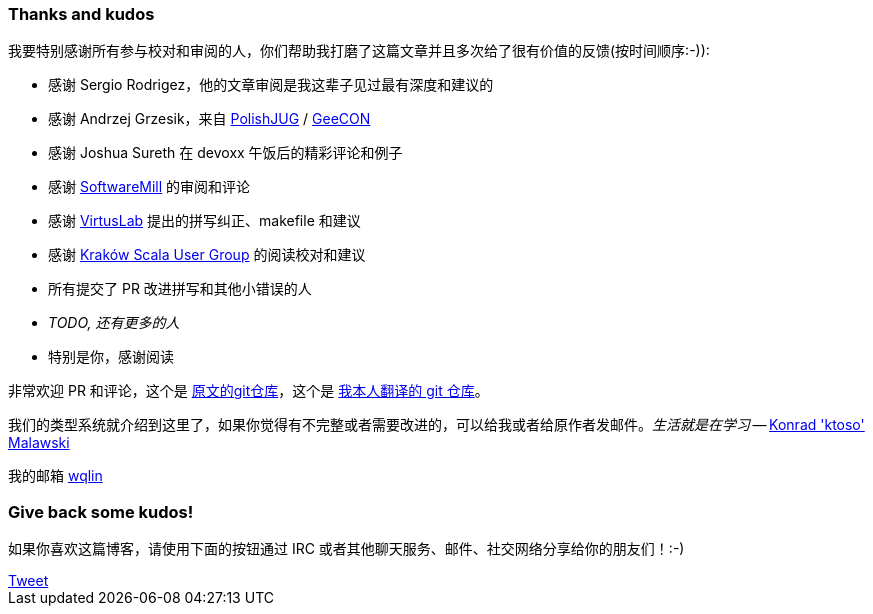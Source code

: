 === Thanks and kudos

我要特别感谢所有参与校对和审阅的人，你们帮助我打磨了这篇文章并且多次给了很有价值的反馈(按时间顺序:-)):

* 感谢 Sergio Rodrigez，他的文章审阅是我这辈子见过最有深度和建议的
* 感谢 Andrzej Grzesik，来自 http://java.pl[PolishJUG] / http://geecon.org[GeeCON]
* 感谢 Joshua Sureth 在 devoxx 午饭后的精彩评论和例子
* 感谢 http://softwaremill.com[SoftwareMill] 的审阅和评论
* 感谢 http://virtuslab.com[VirtusLab] 提出的拼写纠正、makefile 和建议
* 感谢 http://www.krakowscala.pl[Kraków Scala User Group] 的阅读校对和建议
* 所有提交了 PR 改进拼写和其他小错误的人
* _TODO, 还有更多的人_
* 特别是你，感谢阅读


非常欢迎 PR 和评论，这个是 https://github.com/ktoso/scala-types-of-types[原文的git仓库]，这个是 https://github.com/wqlin/scala-types-of-types[我本人翻译的 git 仓库]。

我们的类型系统就介绍到这里了，如果你觉得有不完整或者需要改进的，可以给我或者给原作者发邮件。_生活就是在学习_ -- mailto:konrad.malawski@java.pl[Konrad 'ktoso' Malawski]

我的邮箱 mailto:wqlin0@gmail.com[wqlin]

=== Give back some kudos!
如果你喜欢这篇博客，请使用下面的按钮通过 IRC 或者其他聊天服务、邮件、社交网络分享给你的朋友们！:-)

++++
<!-- Place this tag where you want the +1 button to render. -->
<div class="g-plusone"></div>

<!-- Place this tag after the last +1 button tag. -->
<script type="text/javascript">
  (function() {
    var po = document.createElement('script'); po.type = 'text/javascript'; po.async = true;
    po.src = 'https://apis.google.com/js/platform.js';
    var s = document.getElementsByTagName('script')[0]; s.parentNode.insertBefore(po, s);
  })();
</script>
++++

++++
<a href="https://twitter.com/share" class="twitter-share-button" data-via="twitterapi" data-lang="en">Tweet</a>
<script>!function(d,s,id){var js,fjs=d.getElementsByTagName(s)[0];if(!d.getElementById(id)){js=d.createElement(s);js.id=id;js.src="https://platform.twitter.com/widgets.js";fjs.parentNode.insertBefore(js,fjs);}}(document,"script","twitter-wjs");</script>
++++

++++
<script type="text/javascript" src="http://www.reddit.com/static/button/button1.js"></script>
++++
